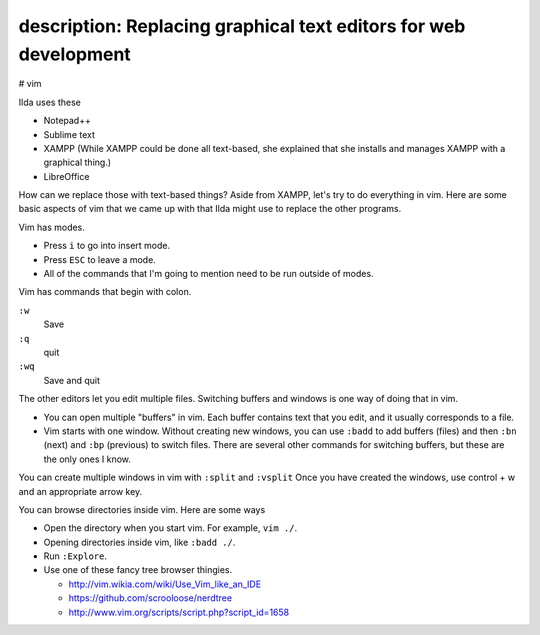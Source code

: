 description: Replacing graphical text editors for web development
------------
# vim

Ilda uses these 

* Notepad++
* Sublime text
* XAMPP
  (While XAMPP could be done all text-based, she explained that she
  installs and manages XAMPP with a graphical thing.)
* LibreOffice

How can we replace those with text-based things? Aside from XAMPP, let's
try to do everything in vim. Here are some basic aspects of vim that we
came up with that Ilda might use to replace the other programs.

Vim has modes.

* Press ``i`` to go into insert mode.
* Press ``ESC`` to leave a mode.
* All of the commands that I'm going to mention need to be run outside of modes.

Vim has commands that begin with colon.

``:w``
    Save
``:q``
    quit
``:wq``
    Save and quit

The other editors let you edit multiple files. Switching buffers and
windows is one way of doing that in vim.

* You can open multiple "buffers" in vim. Each buffer contains text that
  you edit, and it usually corresponds to a file.
* Vim starts with one window. Without creating new windows, you can use
  ``:badd`` to add buffers (files) and then ``:bn`` (next) and
  ``:bp`` (previous) to switch files. There are several other commands
  for switching buffers, but these are the only ones I know.

You can create multiple windows in vim with ``:split`` and ``:vsplit``
Once you have created the windows, use control + w and an appropriate arrow key.

You can browse directories inside vim. Here are some ways

* Open the directory when you start vim. For example, ``vim ./``.
* Opening directories inside vim, like ``:badd ./``.
* Run ``:Explore``.
* Use one of these fancy tree browser thingies.

  * http://vim.wikia.com/wiki/Use_Vim_like_an_IDE
  * https://github.com/scrooloose/nerdtree
  * http://www.vim.org/scripts/script.php?script_id=1658
